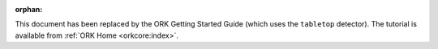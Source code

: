 .. Old page, retained to avoid breaking links

:orphan:

.. _tutorial2::

This document has been replaced by the ORK Getting Started Guide (which uses
the ``tabletop`` detector). The tutorial is available from
:ref:`ORK Home <orkcore:index>`.